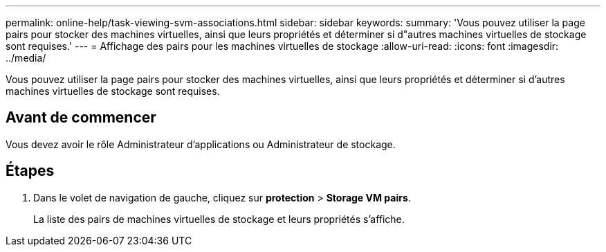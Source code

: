 ---
permalink: online-help/task-viewing-svm-associations.html 
sidebar: sidebar 
keywords:  
summary: 'Vous pouvez utiliser la page pairs pour stocker des machines virtuelles, ainsi que leurs propriétés et déterminer si d"autres machines virtuelles de stockage sont requises.' 
---
= Affichage des pairs pour les machines virtuelles de stockage
:allow-uri-read: 
:icons: font
:imagesdir: ../media/


[role="lead"]
Vous pouvez utiliser la page pairs pour stocker des machines virtuelles, ainsi que leurs propriétés et déterminer si d'autres machines virtuelles de stockage sont requises.



== Avant de commencer

Vous devez avoir le rôle Administrateur d'applications ou Administrateur de stockage.



== Étapes

. Dans le volet de navigation de gauche, cliquez sur *protection* > *Storage VM pairs*.
+
La liste des pairs de machines virtuelles de stockage et leurs propriétés s'affiche.


